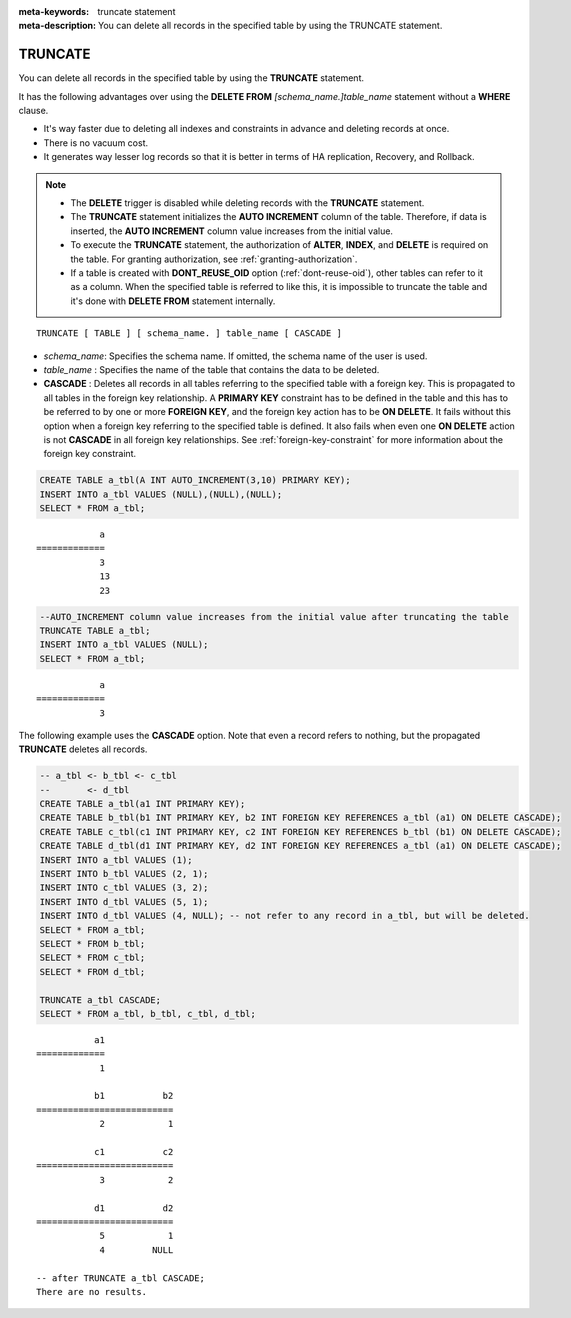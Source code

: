 
:meta-keywords: truncate statement
:meta-description: You can delete all records in the specified table by using the TRUNCATE statement.

********
TRUNCATE
********

You can delete all records in the specified table by using the **TRUNCATE** statement.

It has the following advantages over using the **DELETE FROM** *[schema_name.]table_name* statement without a **WHERE** clause.

* It's way faster due to deleting all indexes and constraints in advance and deleting records at once.
* There is no vacuum cost.
* It generates way lesser log records so that it is better in terms of HA replication, Recovery, and Rollback.

.. note:: 

    * The **DELETE** trigger is disabled while deleting records with the **TRUNCATE** statement.
    * The **TRUNCATE** statement initializes the **AUTO INCREMENT** column of the table. Therefore, if data is inserted, the **AUTO INCREMENT** column value increases from the initial value. 
    * To execute the **TRUNCATE** statement, the authorization of **ALTER**, **INDEX**, and **DELETE** is required on the table. For granting authorization, see :ref:`granting-authorization`.
    * If a table is created with **DONT_REUSE_OID** option (:ref:`dont-reuse-oid`), other tables can refer to it as a column. When the specified table is referred to like this, it is impossible to truncate the table and it's done with **DELETE FROM** statement internally.

::

    TRUNCATE [ TABLE ] [ schema_name. ] table_name [ CASCADE ]

*   *schema_name*: Specifies the schema name. If omitted, the schema name of the user is used.
*   *table_name* : Specifies the name of the table that contains the data to be deleted.
*   **CASCADE** : Deletes all records in all tables referring to the specified table with a foreign key. This is propagated to all tables in the foreign key relationship. A **PRIMARY KEY** constraint has to be defined in the table and this has to be referred to by one or more **FOREIGN KEY**, and the foreign key action has to be **ON DELETE**. It fails without this option when a foreign key referring to the specified table is defined. It also fails when even one **ON DELETE** action is not **CASCADE** in all foreign key relationships. See :ref:`foreign-key-constraint` for more information about the foreign key constraint. 

.. code-block:: sql

    CREATE TABLE a_tbl(A INT AUTO_INCREMENT(3,10) PRIMARY KEY);
    INSERT INTO a_tbl VALUES (NULL),(NULL),(NULL);
    SELECT * FROM a_tbl;
    
::

                a
    =============
                3
                13
                23

.. code-block:: sql

    --AUTO_INCREMENT column value increases from the initial value after truncating the table
    TRUNCATE TABLE a_tbl;
    INSERT INTO a_tbl VALUES (NULL);
    SELECT * FROM a_tbl;
    
::

                a
    =============
                3

The following example uses the **CASCADE** option. Note that even a record refers to nothing, but the propagated **TRUNCATE** deletes all records.                 

.. code-block:: sql
    
    -- a_tbl <- b_tbl <- c_tbl
    --       <- d_tbl
    CREATE TABLE a_tbl(a1 INT PRIMARY KEY);
    CREATE TABLE b_tbl(b1 INT PRIMARY KEY, b2 INT FOREIGN KEY REFERENCES a_tbl (a1) ON DELETE CASCADE);
    CREATE TABLE c_tbl(c1 INT PRIMARY KEY, c2 INT FOREIGN KEY REFERENCES b_tbl (b1) ON DELETE CASCADE);
    CREATE TABLE d_tbl(d1 INT PRIMARY KEY, d2 INT FOREIGN KEY REFERENCES a_tbl (a1) ON DELETE CASCADE);
    INSERT INTO a_tbl VALUES (1);
    INSERT INTO b_tbl VALUES (2, 1);
    INSERT INTO c_tbl VALUES (3, 2);
    INSERT INTO d_tbl VALUES (5, 1);
    INSERT INTO d_tbl VALUES (4, NULL); -- not refer to any record in a_tbl, but will be deleted.
    SELECT * FROM a_tbl;
    SELECT * FROM b_tbl;
    SELECT * FROM c_tbl;
    SELECT * FROM d_tbl;

    TRUNCATE a_tbl CASCADE;
    SELECT * FROM a_tbl, b_tbl, c_tbl, d_tbl;

::

               a1
    =============
                1

               b1           b2
    ==========================
                2            1

               c1           c2
    ==========================
                3            2

               d1           d2
    ==========================
                5            1
                4         NULL
    
    -- after TRUNCATE a_tbl CASCADE;
    There are no results.
